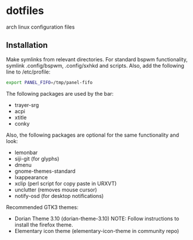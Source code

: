 * dotfiles
arch linux configuration files

** Installation
Make symlinks from relevant directories. For standard bspwm functionality, symlink .config/bspwm, .config/sxhkd and scripts. Also, add the following line to /etc/profile:

#+begin_src bash
export PANEL_FIFO=/tmp/panel-fifo
#+end_src
    
The following packages are used by the bar:
- trayer-srg
- acpi
- xtitle
- conky

Also, the following packages are optional for the same functionality and look:
- lemonbar
- siji-git (for glyphs)
- dmenu
- gnome-themes-standard
- lxappearance
- xclip (perl script for copy paste in URXVT)
- unclutter (removes mouse cursor)
- notify-osd (for desktop notifications)

Recommended GTK3 themes:
- Dorian Theme 3.10 (dorian-theme-3.10)   NOTE: Follow instructions to install the firefox theme.
- Elementary icon theme (elementary-icon-theme in community repo)
